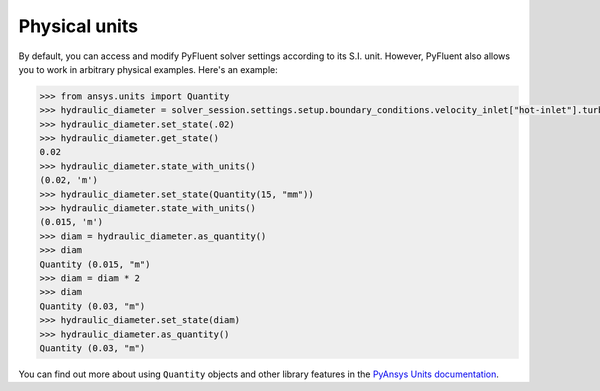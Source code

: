 .. _ref_units_guide:

Physical units
==============
By default, you can access and modify PyFluent solver settings according to its S.I. unit.
However, PyFluent also allows you to work in arbitrary physical examples. Here's an example:

.. code-block:: python

  >>> from ansys.units import Quantity
  >>> hydraulic_diameter = solver_session.settings.setup.boundary_conditions.velocity_inlet["hot-inlet"].turbulence.hydraulic_diameter
  >>> hydraulic_diameter.set_state(.02)
  >>> hydraulic_diameter.get_state()
  0.02
  >>> hydraulic_diameter.state_with_units()
  (0.02, 'm')
  >>> hydraulic_diameter.set_state(Quantity(15, "mm"))
  >>> hydraulic_diameter.state_with_units()
  (0.015, 'm')
  >>> diam = hydraulic_diameter.as_quantity()
  >>> diam
  Quantity (0.015, "m")
  >>> diam = diam * 2
  >>> diam
  Quantity (0.03, "m")
  >>> hydraulic_diameter.set_state(diam)
  >>> hydraulic_diameter.as_quantity()
  Quantity (0.03, "m")


You can find out more about using ``Quantity`` objects and other library features in the 
`PyAnsys Units documentation <https://units.docs.pyansys.com/version/stable/>`_.